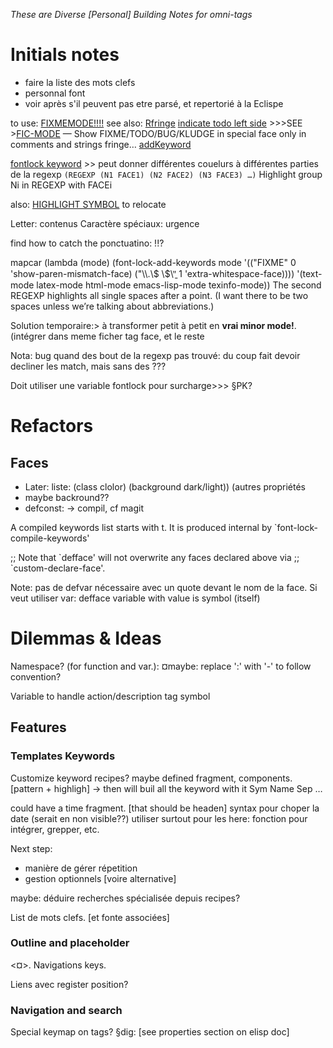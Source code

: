 /These are Diverse [Personal] Building Notes for omni-tags/

* Initials notes
- faire la liste des mots clefs
- personnal font
- voir après s'il peuvent pas etre parsé, et repertorié à la Eclispe

to use: [[http://www.emacswiki.org/emacs/FixmeMode][FIXMEMODE!!!!]]
see also: [[http://www.emacswiki.org/emacs/RFringe][Rfringe]]
[[http://stackoverflow.com/questions/2242572/emacs-todo-indicator-at-left-side][indicate todo left side]]
>>>SEE >[[http://www.emacswiki.org/emacs/fic-mode.el][FIC-MODE]] --- Show FIXME/TODO/BUG/KLUDGE in special face only in comments and strings
fringe...
[[http://www.emacswiki.org/emacs/AddKeywords][addKeyword]]

[[http://www.emacswiki.org/emacs/FontLockKeywords][fontlock keyword]] >> peut donner différentes couelurs à différentes parties de la regexp
=(REGEXP (N1 FACE1) (N2 FACE2) (N3 FACE3) …)=
Highlight group Ni in REGEXP with FACEi


also: [[https://github.com/nschum/highlight-symbol.el][HIGHLIGHT SYMBOL]] to relocate

Letter: contenus
Caractère spéciaux: urgence

find how to catch the ponctuatino: !!?

mapcar (lambda (mode)
	  (font-lock-add-keywords
	   mode
	   '(("FIXME" 0 'show-paren-mismatch-face)
	     ("\\.\\( \\)\\b" 1 'extra-whitespace-face))))
	'(text-mode latex-mode html-mode emacs-lisp-mode
	  texinfo-mode))
The second REGEXP highlights all single spaces after a point. (I want there to be two spaces unless we’re talking about abbreviations.)

Solution temporaire:>
à transformer petit à petit en *vrai minor mode!*. (intégrer dans meme ficher tag face, et le reste

Nota: bug quand des bout de la regexp pas trouvé:
du coup fait devoir decliner les match, mais sans des ???

Doit utiliser une variable fontlock pour surcharge>>> §PK?

* Refactors
** Faces
- Later: liste: (class clolor) (background dark/light)) (autres propriétés
- maybe backround??
- defconst: -> compil, cf magit
# note: set-line face

# ¤note: §maybe: peut avoir fonction à la place de regexp?

A compiled keywords list starts with t.  It is produced internal by `font-lock-compile-keywords'

;; Note that `defface' will not overwrite any faces declared above via
;; `custom-declare-face'.

# " ... foreground et pas color :facepalm:

Note: pas de defvar nécessaire avec un quote devant le nom de la face.
Si veut utiliser var: defface variable with value is symbol (itself)

* Dilemmas & Ideas

# §see:
Namespace? (for function and var.): ¤maybe: replace ':' with '-' to follow convention?

Variable to handle action/description tag symbol


** Features

*** Templates Keywords

Customize keyword recipes?
maybe defined fragment, components. [pattern + highligh]
-> then will buil all the keyword with it
Sym Name Sep ...

could have a time fragment. [that should be headen]
syntax pour choper la date (serait en non visible??)
utiliser surtout pour les here: fonction pour intégrer, grepper, etc.

Next step:
- manière de gérer répetition
- gestion optionnels [voire alternative]

maybe: déduire recherches spécialisée depuis recipes?


List de mots clefs. [et fonte associées]

*** Outline and placeholder
<¤>.
Navigations keys.

Liens avec register position?

*** Navigation and search

Special keymap on tags?
§dig: [see properties section on elisp doc]
